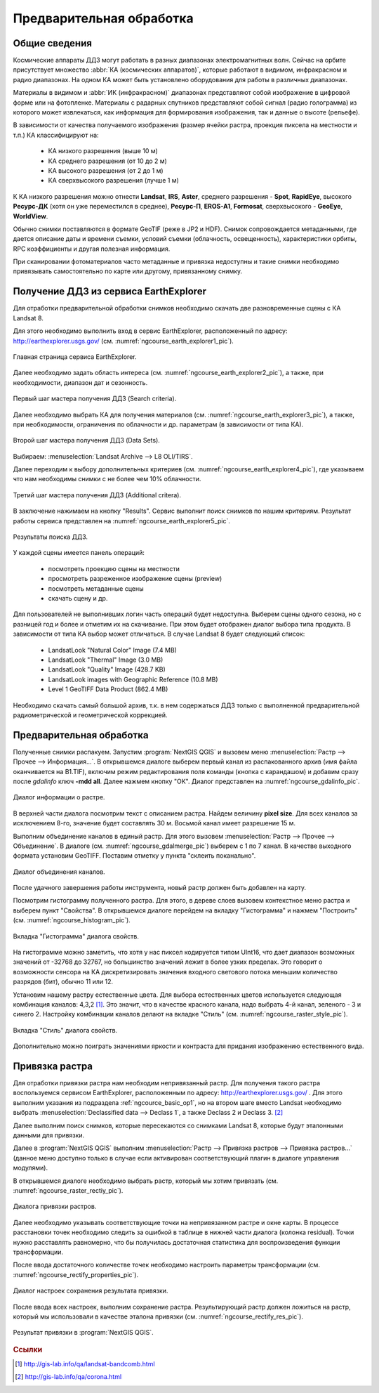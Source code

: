 .. sectionauthor:: Дмитрий Барышников <dmitry.baryshnikov@nextgis.ru>

.. _ngcource_basic_op:

Предварительная обработка
=========================

Общие сведения
--------------

Космические аппараты ДДЗ могут работать в разных диапазонах электромагнитных волн.
Сейчас на орбите присутствует множество :abbr:`КА (космических аппаратов)`, которые
работают в видимом, инфракрасном и радио диапазонах. На одном КА может быть 
установлено оборудования для работы в различных диапазонах.

Материалы в видимом и :abbr:`ИК (инфракрасном)` диапазонах представляют собой 
изображение в цифровой форме или на фотопленке. Материалы с радарных спутников
представляют собой сигнал (радио голограмма) из которого может извлекаться, как
информация для формирования изображения, так и данные о высоте (рельефе).

В зависимости от качества получаемого изображения (размер ячейки растра, проекция 
пиксела на местности и т.п.) КА классифицируют на:
    
    * КА низкого разрешения (выше 10 м)
    * КА среднего разрешения (от 10 до 2 м)
    * КА высокого разрешения (от 2 до 1 м)
    * КА сверхвысокого разрешения (лучше 1 м)

К КА низкого разрешения можно отнести **Landsat**, **IRS**, **Aster**, среднего разрешения -
**Spot**, **RapidEye**, высокого **Ресурс-ДК** (хотя он уже переместился в среднее), **Ресурс-П**,
**EROS-A1**, **Formosat**, сверхвысокого - **GeoEye**, **WorldView**.


Обычно снимки поставляются в формате GeoTIF (реже в JP2 и HDF). Снимок сопровождается
метаданными, где дается описание даты и времени съемки, условий съемки (облачность,
освещенность), характеристики орбиты, RPC коэффициенты и другая полезная информация.

При сканировании фотоматериалов часто метаданные и привязка недоступны и такие
снимки необходимо привязывать самостоятельно по карте или другому, привязанному
снимку. 

.. _ngcource_basic_op1:
    
Получение ДДЗ из сервиса EarthExplorer
--------------------------------------

Для отработки предварительной обработки снимков необходимо скачать две разновременные
сцены с КА Landsat 8.

Для этого необходимо выполнить вход в сервис EarthExplorer,
расположенный по адресу: http://earthexplorer.usgs.gov/ (см. :numref:`ngcourse_earth_explorer1_pic`).

.. figure:: img/earth_explorer1.png
   :name: ngcourse_earth_explorer1_pic
   :align: center
   :width: 18cm
   
   Главная страница сервиса EarthExplorer.

Далее необходимо задать область интереса (см. :numref:`ngcourse_earth_explorer2_pic`), 
а также, при необходимости, диапазон дат и сезонность.


.. figure:: img/earth_explorer2.png
   :name: ngcourse_earth_explorer2_pic
   :align: center
   :width: 16cm
   
   Первый шаг мастера получения ДДЗ (Search criteria).

Далее необходимо выбрать КА для получения материалов (см. :numref:`ngcourse_earth_explorer3_pic`), 
а также, при необходимости, ограничения по облачности и др. параметрам (в зависимости
от типа КА).

.. figure:: img/earth_explorer3.png
   :name: ngcourse_earth_explorer3_pic
   :align: center
   :width: 16cm
   
   Второй шаг мастера получения ДДЗ (Data Sets).

Выбираем: :menuselection:`Landsat Archive --> L8 OLI/TIRS`.

Далее переходим к выбору дополнительных критериев (см. :numref:`ngcourse_earth_explorer4_pic`), 
где указываем что нам необходимы снимки с не более чем 10% облачности.

.. figure:: img/earth_explorer4.png
   :name: ngcourse_earth_explorer4_pic
   :align: center
   :width: 16cm
   
   Третий шаг мастера получения ДДЗ (Additional critera).

В заключение нажимаем на кнопку "Results". Сервис выполнит поиск снимков по нашим 
критериям. Результат работы сервиса представлен на :numref:`ngcourse_earth_explorer5_pic`.

.. figure:: img/earth_explorer5.png
   :name: ngcourse_earth_explorer5_pic
   :align: center
   :width: 16cm
   
   Результаты поиска ДДЗ.

У каждой сцены имеется панель операций:
    
    * посмотреть проекцию сцены на местности
    * просмотреть разреженное изображение сцены (preview)
    * посмотреть метаданные сцены
    * скачать сцену и др.

Для пользователей не выполнивших логин часть операций будет недоступна. Выберем 
сцены одного сезона, но с разницей год и более и отметим их на скачивание. При этом
будет отображен диалог выбора типа продукта. В зависимости от типа КА выбор может
отличаться. В случае Landsat 8 будет следующий список:
     
     * LandsatLook "Natural Color" Image (7.4 MB)
     * LandsatLook "Thermal" Image (3.0 MB)
     * LandsatLook "Quality" Image (428.7 KB)
     * LandsatLook images with Geographic Reference (10.8 MB)
     * Level 1 GeoTIFF Data Product (862.4 MB) 
     
Необходимо скачать самый большой архив, т.к. в нем содержаться ДДЗ только с 
выполненной предварительной радиометрической и геометрической коррекцией.      

.. _ngcource_basic_op2:
    
Предварительная обработка
-------------------------

Полученные снимки распакуем. 
Запустим :program:`NextGIS QGIS` и вызовем меню :menuselection:`Растр --> Прочее 
--> Информация...`. В открывшемся диалоге выберем первый канал из распакованного 
архив (имя файла оканчивается на B1.TIF), включим режим редактирования поля 
команды (кнопка с карандашом) и добавим сразу после *gdalinfo* ключ **-mdd all**.
Далее нажмем кнопку "ОК". Диалог представлен на :numref:`ngcourse_gdalinfo_pic`.

.. figure:: img/gdalinfo.png
   :name: ngcourse_gdalinfo_pic
   :align: center
   :width: 10cm
   
   Диалог информации о растре.
     
В верхней части диалога посмотрим текст с описанием растра. Найдем величину 
**pixel size**. Для всех каналов за исключением 8-го, значение будет составлять 
30 м. Восьмой канал имеет разрешение 15 м. 
 
Выполним объединение каналов в единый растр. Для этого вызовем :menuselection:`Растр
--> Прочее --> Объединение`. В диалоге (см. :numref:`ngcourse_gdalmerge_pic`) 
выберем с 1 по 7 канал. В качестве выходного формата установим GeoTIFF. Поставим 
отметку у пункта "склеить поканально".

.. figure:: img/gdalmerge.png
   :name: ngcourse_gdalmerge_pic
   :align: center
   :width: 10cm
   
   Диалог объединения каналов.

После удачного завершения работы инструмента, новый растр должен быть добавлен на
карту. 

Посмотрим гистограмму полученного растра. Для этого, в дереве слоев вызовем 
контекстное меню растра и выберем пункт "Свойства". В открывшемся диалоге
перейдем на вкладку "Гистограмма" и нажмем "Построить" (см. :numref:`ngcourse_histogram_pic`).

.. figure:: img/histogram.png
   :name: ngcourse_histogram_pic
   :align: center
   :width: 16cm
   
   Вкладка "Гистограмма" диалога свойств.
 
На гистограмме можно заметить, что хотя у нас пиксел кодируется типом UInt16, что 
дает диапазон возможных значений от -32768 до 32767, но большинство значений лежит
в более узких пределах. Это говорит о возможности сенсора на КА дискретизировать 
значения входного светового потока меньшим количество разрядов (бит), обычно 11 
или 12.

Установим нашему растру естественные цвета. Для выбора естественных цветов 
используется следующая комбинация каналов: 4,3,2 [#f1]_.
Это значит, что в качестве красного канала, надо выбрать 4-й канал, зеленого - 3 
и синего 2. Настройку комбинации каналов делают на вкладке "Стиль" 
(см. :numref:`ngcourse_raster_style_pic`).

.. figure:: img/raster_style.png
   :name: ngcourse_raster_style_pic
   :align: center
   :width: 16cm
   
   Вкладка "Стиль" диалога свойств.

Дополнительно можно поиграть значениями яркости и контраста для придания изображению
естественного вида.

.. _ngcource_basic_op3:
    
Привязка растра
---------------

Для отработки привязки растра нам необходим непривязанный растр. Для получения 
такого растра воспользуемся сервисом EarthExplorer, расположенным по адресу: 
http://earthexplorer.usgs.gov/ . Для этого выполним указания из подраздела :ref:`ngcource_basic_op1`, 
но на втором шаге вместо Landsat необходимо выбрать :menuselection:`Declassified data --> Declass 1`,
а также Declass 2 и Declass 3. [#f2]_  

Далее выполним поиск снимков, которые пересекаются со снимками Landsat 8, которые
будут эталонными данными для привязки. 

Далее в :program:`NextGIS QGIS` выполним :menuselection:`Растр --> Привязка растров
--> Привязка растров...` (данное меню доступно только в случае если активирован
соответствующий плагин в диалоге управления модулями).

В открывшемся диалоге необходимо выбрать растр, который мы хотим привязать (см.
:numref:`ngcourse_raster_rectiy_pic`).

.. figure:: img/raster_rectiy.png
   :name: ngcourse_raster_rectiy_pic
   :align: center
   :width: 16cm
   
   Диалога привязки растров.
 
Далее необходимо указывать соответствующие точки на непривязанном растре и окне
карты. В процессе расстановки точек необходимо следить за ошибкой в таблице в нижней
части диалога (колонка residual). Точки нужно расставлять равномерно, что бы 
получилась достаточная статистика для воспроизведения функции трансформации.

После ввода достаточного количестве точек необходимо настроить параметры 
трансформации (см. :numref:`ngcourse_rectify_properties_pic`).

.. figure:: img/rectify_properties.png
   :name: ngcourse_rectify_properties_pic
   :align: center
   :width: 10cm
   
   Диалог настроек сохранения результата привязки.

После ввода всех настроек, выполним сохранение растра. Результирующий растр должен
ложиться на растр, который мы использовали в качестве эталона привязки (см. :numref:`ngcourse_rectify_res_pic`).

.. figure:: img/rectify_res.png
   :name: ngcourse_rectify_res_pic
   :align: center
   :width: 10cm
   
   Результат привязки в :program:`NextGIS QGIS`.

.. rubric:: Ссылки

.. [#f1] http://gis-lab.info/qa/landsat-bandcomb.html
.. [#f2] http://gis-lab.info/qa/corona.html

